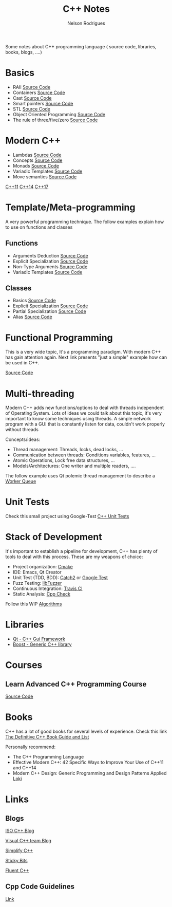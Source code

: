 #+TITLE: C++ Notes
#+AUTHOR: Nelson Rodrigues

Some notes about C++ programming language ( source code, libraries, books, blogs, ....)

* Basics
- RAII [[https://github.com/NelsonBilber/cpp.RAII][Source Code]]
- Containers [[https://github.com/NelsonBilber/cpp.containers][Source Code]]
- Cast [[https://github.com/NelsonBilber/cpp.cast][Source Code]]
- Smart pointers [[https://github.com/NelsonBilber/cpp.smartpointers][Source Code]]
- STL [[https://github.com/NelsonBilber/cpp.stl][Source Code]]
- Object Oriented Programming [[https://github.com/NelsonBilber/cpp.oop][Source Code]]
- The rule of three/five/zero [[https://github.com/NelsonBilber/cpp.movesemantics][Source Code]]
* Modern C++
- Lambdas [[https://github.com/NelsonBilber/cpp.lambdas][Source Code]]
- Concepts [[https://github.com/NelsonBilber/cpp.lambdas][Source Code]]
- Monads [[https://github.com/NelsonBilber/cpp.monads][Source Code]]
- Variadic Templates [[https://github.com/NelsonBilber/cpp.variadic.templates][Source Code]]
- Move semantics [[https://github.com/NelsonBilber/cpp.movesemantics][Source Code]]

[[https://github.com/AnthonyCalandra/modern-cpp-features/blob/master/CPP11.md][C++11]] 
[[https://github.com/AnthonyCalandra/modern-cpp-features/blob/master/CPP14.md][C++14]]
[[https://github.com/AnthonyCalandra/modern-cpp-features/blob/master/CPP17.md][C++17]]

* Template/Meta-programming

A very powerful programming technique. The follow examples explain how to use on functions and classes 

** Functions
- Arguments Deduction [[https://github.com/NelsonBilber/cpp.templates.functions.1.arguments.deduction][Source Code]]
- Explicit Specialization [[https://github.com/NelsonBilber/cpp.templates.functions.2.explicit.specialization][Source Code]]
- Non-Type Arguments [[https://github.com/NelsonBilber/cpp.templates.functions.3.non-type.arguments][Source Code]]
- Variadic Templates [[https://github.com/NelsonBilber/cpp.templates.functions.4.variadic.templates][Source Code]]
** Classes
- Basics [[https://github.com/NelsonBilber/cpp.templates.class1.basic][Source Code]]
- Explicit Specialization [[https://github.com/NelsonBilber/cpp.templates.class1.basic][Source Code]]
- Partial Specialization [[https://github.com/NelsonBilber/cpp.templates.class3.partial.specialization][Source Code]]
- Alias [[https://github.com/NelsonBilber/cpp.templates.class4.typealias][Source Code]]
* Functional Programming

This is a very wide topic, It's a programming paradigm. With modern C++ has gain attention again.  
Next link presents "just a simple" example how can be used in C++.

[[https://github.com/NelsonBilber/cpp.functional.programming][Source Code]]

* Multi-threading

Modern C++ adds new functions/options to deal with threads independent of Operating System. Lots of ideas we could talk about this topic, it's very important to know some techniques using threads. A simple network program with a GUI that is constantly listen for data, couldn't work properly without threads

Concepts/ideas:

- Thread management: Threads, locks, dead locks, ...
- Communication between threads: Conditions variables, features, ...
- Atomic Operations, Lock free data structures, ...
- Models/Architectures: One writer and multiple readers, ....

The follow example uses Qt polemic thread management to describe a [[https://github.com/NelsonBilber/Qt/tree/master/WorkerQueue][Worker Queue]]  

* Unit Tests

Check this small project using Google-Test  [[https://github.com/NelsonBilber/cpp.unittests][C++ Unit Tests]]  

* Stack of Development 

It's important to establish a pipeline for development, C++ has plenty of tools to deal with this process.
These are my weapons of choice:

- Project organization: [[https://cmake.org/][Cmake]]
- IDE: Emacs, Qt Creator
- Unit Test (TDD, BDD): [[https://github.com/catchorg/Catch2][Catch2]] or [[https://github.com/google/googletest][Google Test]]
- Fuzz Testing: [[https://llvm.org/docs/LibFuzzer.html][libFuzzer]]
- Continuous Integration: [[https://docs.travis-ci.com/user/languages/cpp/][Travis CI]]   
- Static Analysis: [[http://cppcheck.sourceforge.net/][Cpp Check]]

Follow this WIP [[https://github.com/NelsonBilber/algorithms][Algorithms]]

* Libraries
- [[https://www.qt.io/][Qt - C++ Gui Framework]]
- [[https://www.boost.org/][Boost - Generic C++ library]]
* Courses
** Learn Advanced C++ Programming Course
[[https://github.com/NelsonBilber/cpp.udemy.advancedcpp][Source Code]]
* Books

C++ has a lot of good books for several levels of experience. Check this link  [[https://stackoverflow.com/questions/388242/the-definitive-c-book-guide-and-list][The Definitive C++ Book Guide and List]]

Personally recommend:

- The C++ Programming Language
- Effective Modern C++: 42 Specific Ways to Improve Your Use of C++11 and C++14 
- Modern C++ Design: Generic Programming and Design Patterns Applied [[https://github.com/NelsonBilber/cpp.loki][Loki]]

* Links
** Blogs

[[https://isocpp.org/blog/rss][ISO C++ Blog]]

[[https://blogs.msdn.microsoft.com/vcblog/][Visual C++ team Blog]]

[[https://arne-mertz.de/][Simplify C++]]

[[https://blog.feabhas.com/][Sticky Bits]]

[[https://www.fluentcpp.com/][Fluent C++]]

** Cpp Code Guidelines
[[https://github.com/isocpp/CppCoreGuidelines][Link]]
